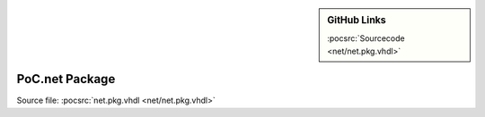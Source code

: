 .. |gh-src| image:: /_static/logos/GitHub-Mark-32px.png
            :scale: 40
            :target: https://github.com/VLSI-EDA/PoC/blob/master/src/net/net.pkg.vhdl
            :alt: Source Code on GitHub

.. sidebar:: GitHub Links

   |gh-src| :pocsrc:`Sourcecode <net/net.pkg.vhdl>`

.. _PKG:net:

PoC.net Package
===============

Source file: :pocsrc:`net.pkg.vhdl <net/net.pkg.vhdl>`
